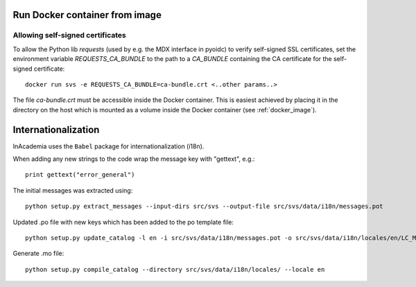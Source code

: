 Run Docker container from image
###############################

Allowing self-signed certificates
=================================
To allow the Python lib `requests` (used by e.g. the MDX interface in pyoidc) to verify self-signed SSL certificates,
set the environment variable `REQUESTS_CA_BUNDLE` to the path to a `CA_BUNDLE` containing the CA certificate for the
self-signed certificate::

    docker run svs -e REQUESTS_CA_BUNDLE=ca-bundle.crt <..other params..>

The file `ca-bundle.crt` must be accessible inside the Docker container. This is easiest achieved by placing it in the
directory on the host which is mounted as a volume inside the Docker container (see :ref:`docker_image`).


Internationalization
####################

InAcademia uses the ``Babel`` package for internationalization (i18n).


When adding any new strings to the code wrap the message key with "gettext", e.g.::

    print gettext("error_general")

The initial messages was extracted using::

    python setup.py extract_messages --input-dirs src/svs --output-file src/svs/data/i18n/messages.pot

Updated .po file with new keys which has been added to the po template file::

    python setup.py update_catalog -l en -i src/svs/data/i18n/messages.pot -o src/svs/data/i18n/locales/en/LC_MESSAGES/messages.po

Generate .mo file::

    python setup.py compile_catalog --directory src/svs/data/i18n/locales/ --locale en
